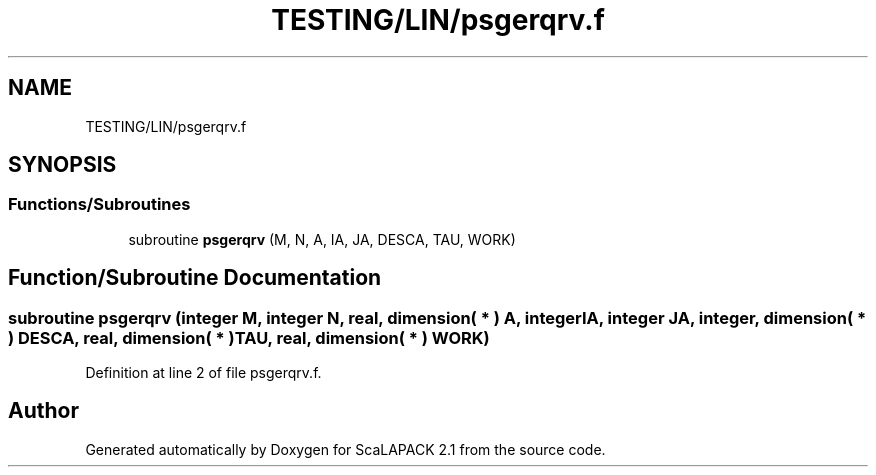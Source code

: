 .TH "TESTING/LIN/psgerqrv.f" 3 "Sat Nov 16 2019" "Version 2.1" "ScaLAPACK 2.1" \" -*- nroff -*-
.ad l
.nh
.SH NAME
TESTING/LIN/psgerqrv.f
.SH SYNOPSIS
.br
.PP
.SS "Functions/Subroutines"

.in +1c
.ti -1c
.RI "subroutine \fBpsgerqrv\fP (M, N, A, IA, JA, DESCA, TAU, WORK)"
.br
.in -1c
.SH "Function/Subroutine Documentation"
.PP 
.SS "subroutine psgerqrv (integer M, integer N, real, dimension( * ) A, integer IA, integer JA, integer, dimension( * ) DESCA, real, dimension( * ) TAU, real, dimension( * ) WORK)"

.PP
Definition at line 2 of file psgerqrv\&.f\&.
.SH "Author"
.PP 
Generated automatically by Doxygen for ScaLAPACK 2\&.1 from the source code\&.
